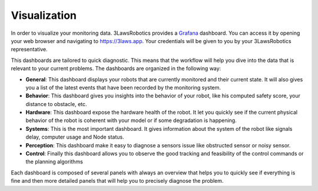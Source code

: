 Visualization
===============

In order to visualize your monitoring data. 3LawsRobotics provides a `Grafana <https://grafana.com/grafana/>`_ dashboard. You can access it by opening your web browser and navigating to `https://3laws.app <https://3laws.app>`_.
Your credentials will be given to you by your 3LawsRobotics representative.

This dashboards are tailored to quick diagnostic. This means that the workflow will help you dive into the data that is relevant to your current problems. The dashboards are organized in the following way:

- **General**: This dashboard displays your robots that are currently monitored and their current state. It will also gives you a list of the latest events that have been recorded by the monitoring system.
- **Behavior**: This dashboard gives you insights into the behavior of your robot, like his computed safety score, your distance to obstacle, etc.
- **Hardware**: This dashboard expose the hardware health of the robot. It let you quickly see if the current physical behavior of the robot is coherent with your model or if some degradation is happening.
- **Systems**: This is the most important dashboard. It gives information about the system of the robot like signals delay, computer usage and Node status.
- **Perception**: This dashboard make it easy to diagnose a sensors issue like obstructed sensor or noisy sensor.
- **Control**: Finally this dashboard allows you to observe the good tracking and feasibility of the control commands or the planning algorithms

Each dashboard is composed of several panels with always an overview that helps you to quickly see if everything is fine and then more detailed panels that will help you to precisely diagnose the problem.

